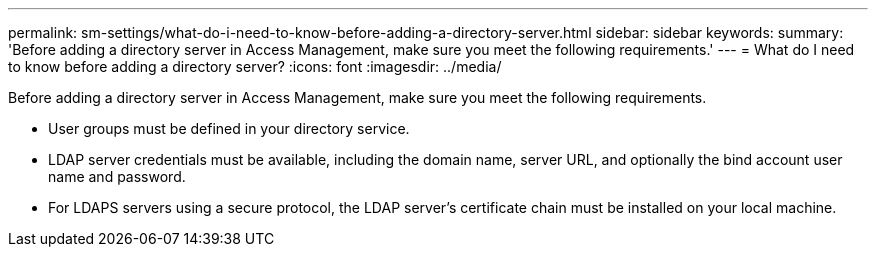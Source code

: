 ---
permalink: sm-settings/what-do-i-need-to-know-before-adding-a-directory-server.html
sidebar: sidebar
keywords: 
summary: 'Before adding a directory server in Access Management, make sure you meet the following requirements.'
---
= What do I need to know before adding a directory server?
:icons: font
:imagesdir: ../media/

[.lead]
Before adding a directory server in Access Management, make sure you meet the following requirements.

* User groups must be defined in your directory service.
* LDAP server credentials must be available, including the domain name, server URL, and optionally the bind account user name and password.
* For LDAPS servers using a secure protocol, the LDAP server's certificate chain must be installed on your local machine.
